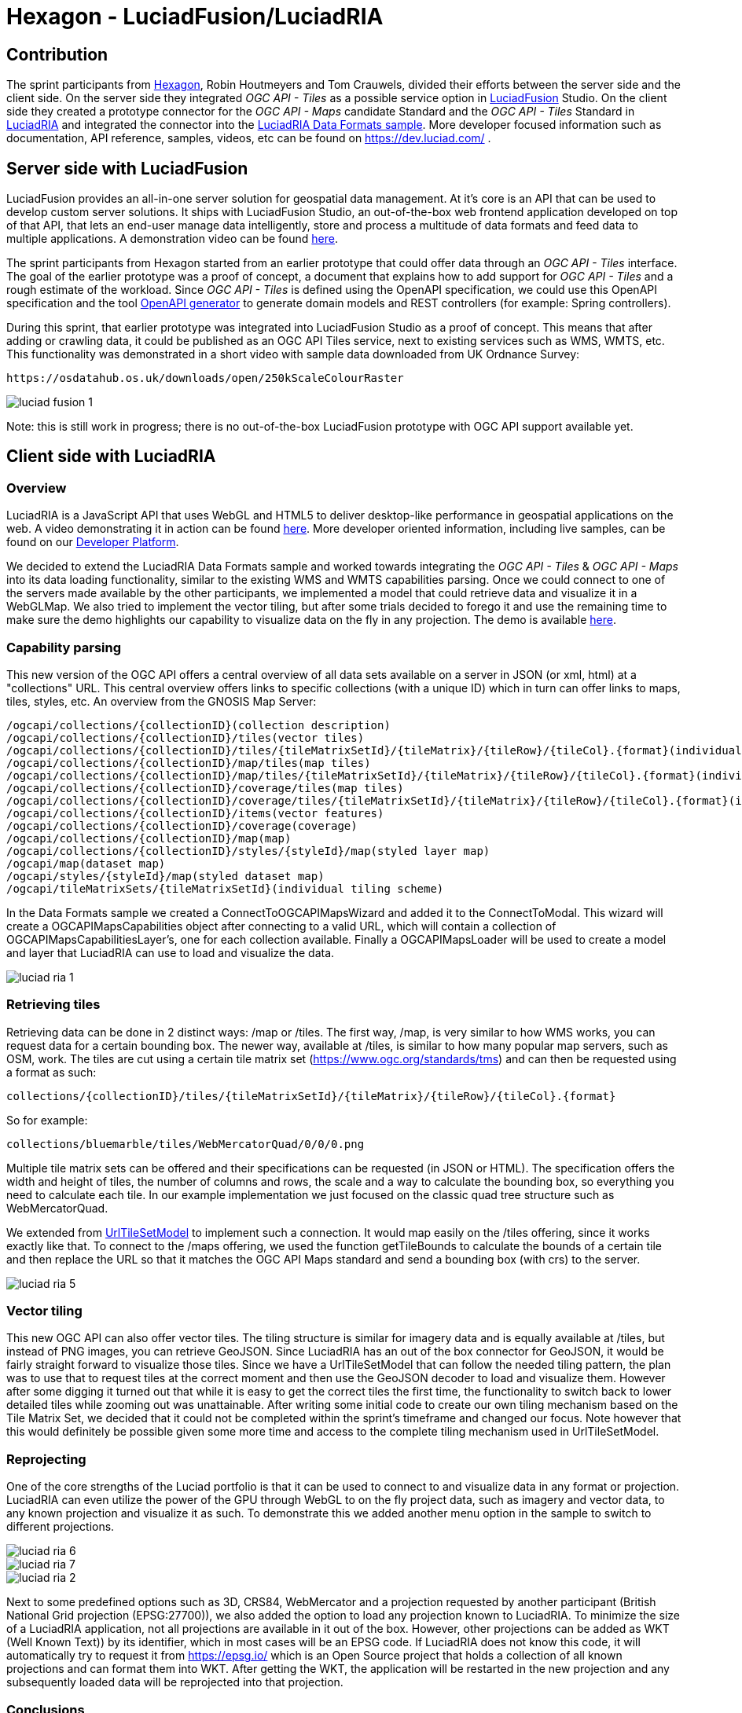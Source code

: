 = Hexagon - LuciadFusion/LuciadRIA

== Contribution

The sprint participants from https://www.hexagon.com[Hexagon], Robin Houtmeyers and Tom Crauwels, divided their efforts between the server side and the client side. On the server side they integrated _OGC API - Tiles_ as a possible service option in https://hexagon.com/products/luciadfusion[LuciadFusion] Studio. On the client side they created a prototype connector for the _OGC API -  Maps_ candidate Standard and the _OGC API - Tiles_ Standard in https://hexagon.com/products/luciadria[LuciadRIA] and integrated the connector into the https://dev.luciad.com/portal/packed-samples/ria/dataformats/index.html?webgl&reference=epsg:4978[LuciadRIA Data Formats sample]. More developer focused information such as documentation, API reference, samples, videos, etc can be found on https://dev.luciad.com/ .

== Server side with LuciadFusion

LuciadFusion provides an all-in-one server solution for geospatial data management. At it's core is an API that can be used to develop custom server solutions. It ships with LuciadFusion Studio, an out-of-the-box web frontend application developed on top of that API, that lets an end-user manage data intelligently, store and process a multitude of data formats and feed data to multiple applications. A demonstration video can be found https://share.vidyard.com/watch/Cgwu3cpEbW4Nuoj4uDfgP8?[here].

The sprint participants from Hexagon started from an earlier prototype that could offer data through an _OGC API - Tiles_ interface. The goal of the earlier prototype was a proof of concept, a document that explains how to add support for _OGC API - Tiles_ and a rough estimate of the workload. Since _OGC API - Tiles_ is defined using the OpenAPI specification, we could use this OpenAPI specification and the tool https://github.com/OpenAPITools/openapi-generator[OpenAPI generator] to generate domain models and REST controllers (for example: Spring controllers). 

During this sprint, that earlier prototype was integrated into LuciadFusion Studio as a proof of concept. This means that after adding or crawling data, it could be published as an OGC API Tiles service, next to existing services such as WMS, WMTS, etc. This functionality was demonstrated in a short video with sample data downloaded from UK Ordnance Survey: 

 https://osdatahub.os.uk/downloads/open/250kScaleColourRaster

image::../../images/luciad_fusion_1.png[align="center"]


Note: this is still work in progress; there is no out-of-the-box LuciadFusion prototype with OGC API support available yet. 

== Client side with LuciadRIA
=== Overview

LuciadRIA is a JavaScript API that uses WebGL and HTML5 to deliver desktop-like performance in geospatial applications on the web. A video demonstrating it in action can be found https://share.vidyard.com/watch/9s47KBZmR2N7wMwTYPeTH4?[here]. More developer oriented information, including live samples, can be found on our https://dev.luciad.com/portal/productDocumentation/LuciadRIA/docs/documentationoverview.html[Developer Platform].

We decided to extend the LuciadRIA Data Formats sample and worked towards integrating the _OGC API - Tiles_ & _OGC API - Maps_ into its data loading functionality, similar to the existing WMS and WMTS capabilities parsing. Once we could connect to one of the servers made available by the other participants, we implemented a model that could retrieve data and visualize it in a WebGLMap. We also tried to implement the vector tiling, but after some trials decided to forego it and use the remaining time to make sure the demo highlights our capability to visualize data on the fly in any projection. The demo is available https://demo.luciad.com/OGCAPIClient/?webgl&reference=epsg:4978[here].

=== Capability parsing

This new version of the OGC API offers a central overview of all data sets available on a server in JSON (or xml, html) at a "collections" URL. This central overview offers links to specific collections (with a unique ID) which in turn can offer links to maps, tiles, styles, etc. An overview from the GNOSIS Map Server:

[literal]
/ogcapi/collections/{collectionID}(collection description)
/ogcapi/collections/{collectionID}/tiles(vector tiles)
/ogcapi/collections/{collectionID}/tiles/{tileMatrixSetId}/{tileMatrix}/{tileRow}/{tileCol}.{format}(individual vector tile)
/ogcapi/collections/{collectionID}/map/tiles(map tiles)
/ogcapi/collections/{collectionID}/map/tiles/{tileMatrixSetId}/{tileMatrix}/{tileRow}/{tileCol}.{format}(individual map tile)
/ogcapi/collections/{collectionID}/coverage/tiles(map tiles)
/ogcapi/collections/{collectionID}/coverage/tiles/{tileMatrixSetId}/{tileMatrix}/{tileRow}/{tileCol}.{format}(individual coverage tile)
/ogcapi/collections/{collectionID}/items(vector features)
/ogcapi/collections/{collectionID}/coverage(coverage)
/ogcapi/collections/{collectionID}/map(map)
/ogcapi/collections/{collectionID}/styles/{styleId}/map(styled layer map)
/ogcapi/map(dataset map)
/ogcapi/styles/{styleId}/map(styled dataset map)
/ogcapi/tileMatrixSets/{tileMatrixSetId}(individual tiling scheme)

In the Data Formats sample we created a ConnectToOGCAPIMapsWizard and added it to the ConnectToModal. This wizard will create a OGCAPIMapsCapabilities object after connecting to a valid URL, which will contain a collection of OGCAPIMapsCapabilitiesLayer's, one for each collection available. Finally a OGCAPIMapsLoader will be used to create a model and layer that LuciadRIA can use to load and visualize the data.

image::../../images/luciad_ria_1.png[align="center"]


=== Retrieving tiles

Retrieving data can be done in 2 distinct ways: /map or /tiles. The first way, /map, is very similar to how WMS works, you can request data for a certain bounding box. The newer way, available at /tiles, is similar to how many popular map servers, such as OSM, work. The tiles are cut using a certain tile matrix set (https://www.ogc.org/standards/tms) and can then be requested using a format as such:

 collections/{collectionID}/tiles/{tileMatrixSetId}/{tileMatrix}/{tileRow}/{tileCol}.{format}

So for example:

 collections/bluemarble/tiles/WebMercatorQuad/0/0/0.png

Multiple tile matrix sets can be offered and their specifications can be requested (in JSON or HTML). The specification offers the width and height of tiles, the number of columns and rows, the scale and a way to calculate the bounding box, so everything you need to calculate each tile. In our example implementation we just focused on the classic quad tree structure such as WebMercatorQuad.

:UrlTileSetModel: https://dev.luciad.com/portal/productDocumentation/LuciadRIA/docs/reference/LuciadRIA/classes/_ria_model_tileset_urltilesetmodel_d_.urltilesetmodel.html

We extended from {UrlTileSetModel}[UrlTileSetModel] to implement such a connection. It would map easily on the /tiles offering, since it works exactly like that. To connect to the /maps offering, we used the function getTileBounds to calculate the bounds of a certain tile and then replace the URL so that it matches the OGC API Maps standard and send a bounding box (with crs) to the server.

image::../../images/luciad_ria_5.png[align="center"]


=== Vector tiling

This new OGC API can also offer vector tiles. The tiling structure is similar for imagery data and is equally available at /tiles, but instead of PNG images, you can retrieve GeoJSON. Since LuciadRIA has an out of the box connector for GeoJSON, it would be fairly straight forward to visualize those tiles. Since we have a UrlTileSetModel that can follow the needed tiling pattern, the plan was to use that to request tiles at the correct moment and then use the GeoJSON decoder to load and visualize them. However after some digging it turned out that while it is easy to get the correct tiles the first time, the functionality to switch back to lower detailed tiles while zooming out was unattainable. After writing some initial code to create our own tiling mechanism based on the Tile Matrix Set, we decided that it could not be completed within the sprint's timeframe and changed our focus. Note however that this would definitely be possible given some more time and access to the complete tiling mechanism used in UrlTileSetModel.

=== Reprojecting

One of the core strengths of the Luciad portfolio is that it can be used to connect to and visualize data in any format or projection. LuciadRIA can even utilize the power of the GPU through WebGL to on the fly project data, such as imagery and vector data, to any known projection and visualize it as such. To demonstrate this we added another menu option in the sample to switch to different projections. 

image::../../images/luciad_ria_6.png[align="center"]

image::../../images/luciad_ria_7.png[align="center"]

image::../../images/luciad_ria_2.png[align="center"]


Next to some predefined options such as 3D, CRS84, WebMercator and a projection requested by another participant (British National Grid projection (EPSG:27700)), we also added the option to load any projection known to LuciadRIA. To minimize the size of a LuciadRIA application, not all projections are available in it out of the box. However, other projections can be added as WKT (Well Known Text)) by its identifier, which in most cases will be an EPSG code. If LuciadRIA does not know this code, it will automatically try to request it from https://epsg.io/ which is an Open Source project that holds a collection of all known projections and can format them into WKT. After getting the WKT, the application will be restarted in the new projection and any subsequently loaded data will be reprojected into that projection.

=== Conclusions

There are some obvious quality of life changes that come with this new API:

* The switch from XML to HTML/JSON is a very welcome one as parsing of JSON is much easier in web environments.
* Next to that the build in tiles definitely could definitely make it easier to load and visualize data.
* The addition of vector tiles also offers some obvious benefits over WFS.

All those benefits also come with some downsides, such as:

* The API offer so many options in terms of tiling, formats, structures, etc with quite some freedom for whoever implements it, that it could cause confusion or incompatibilities later on. For example a client that chooses to implement only a certain format and tiling structure may not be able to connect to a server that also only supports another format/tiling structure. 
* This freedom was also notable when parsing the metadata, sometimes links were absolute, sometimes relative, sometimes missing altogether.

== Resources

The LuciadRIA demonstration sample (= extended Data Formats sample) is available online:

 https://demo.luciad.com/OGCAPIClient/?webgl&reference=epsg:4978
 
Using the Connect to button at the bottom, you can add connections to OGC API Maps services.

The video created showcasing the LuciadFusion integration can be found here:

 https://hexmet-my.sharepoint.com/:v:/g/personal/robin_houtmeyers_hexagon_com/EXchVu0jsyFBiAMVf17xpmcBqjTV-WQHnX2uc17ckBan5w

Servers from other participants used during the sprint:

 GNOSIS Map Server: https://maps.gnosis.earth/ogcapi/
 CubeServ: https://test.cubewerx.com/cubewerx/cubeserv/demo/ogcapi/EuroRegionalMap
 
